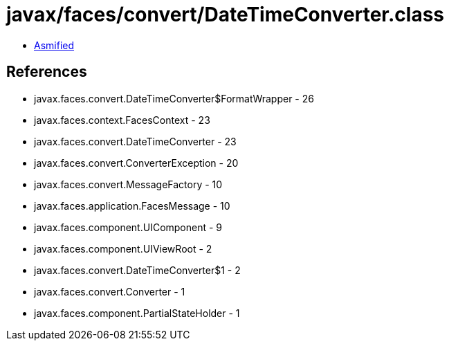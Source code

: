 = javax/faces/convert/DateTimeConverter.class

 - link:DateTimeConverter-asmified.java[Asmified]

== References

 - javax.faces.convert.DateTimeConverter$FormatWrapper - 26
 - javax.faces.context.FacesContext - 23
 - javax.faces.convert.DateTimeConverter - 23
 - javax.faces.convert.ConverterException - 20
 - javax.faces.convert.MessageFactory - 10
 - javax.faces.application.FacesMessage - 10
 - javax.faces.component.UIComponent - 9
 - javax.faces.component.UIViewRoot - 2
 - javax.faces.convert.DateTimeConverter$1 - 2
 - javax.faces.convert.Converter - 1
 - javax.faces.component.PartialStateHolder - 1
